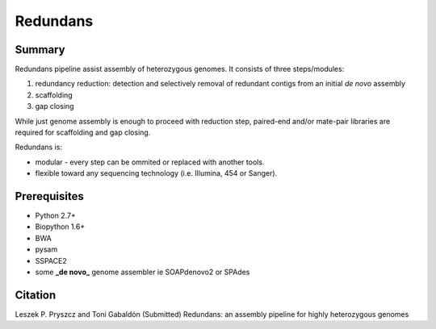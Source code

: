 ================
 Redundans
================


Summary
================

Redundans pipeline assist assembly of heterozygous genomes. 
It consists of three steps/modules: 

1. redundancy reduction: detection and selectively removal of redundant contigs from an initial *de novo* assembly
2. scaffolding 
3. gap closing

While just genome assembly is enough to proceed with reduction step, paired-end and/or mate-pair libraries are required for scaffolding and gap closing. 

Redundans is: 

* modular - every step can be ommited or replaced with another tools. 
* flexible toward any sequencing technology (i.e. Illumina, 454 or Sanger). 

Prerequisites
================
* Python 2.7+
* Biopython 1.6+
* BWA
* pysam
* SSPACE2
* some **_de novo_** genome assembler ie SOAPdenovo2 or SPAdes


Citation
================
Leszek P. Pryszcz and Toni Gabaldón (Submitted) Redundans: an assembly pipeline for highly heterozygous genomes 


